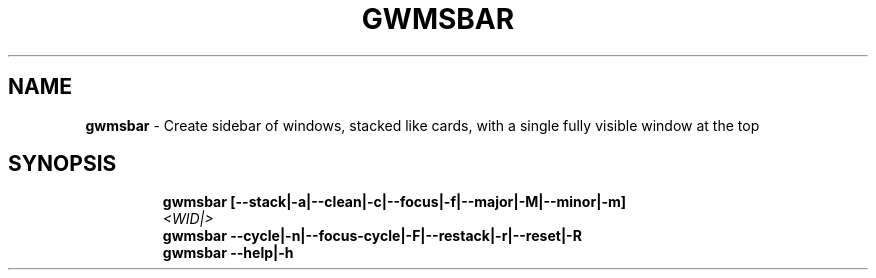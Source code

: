 .TH GWMSBAR 1 2019\-11\-24 Linux "User Manuals"
.hy
.SH NAME
.PP
\f[B]gwmsbar\f[R] - Create sidebar of windows, stacked like cards, with
a single fully visible window at the top
.SH SYNOPSIS
.IP
.nf
\f[B]
gwmsbar [--stack|-a|--clean|-c|--focus|-f|--major|-M|--minor|-m]
        \fI<WID|>\fP
gwmsbar --cycle|-n|--focus-cycle|-F|--restack|-r|--reset|-R
gwmsbar --help|-h
\f[R]
.fi
